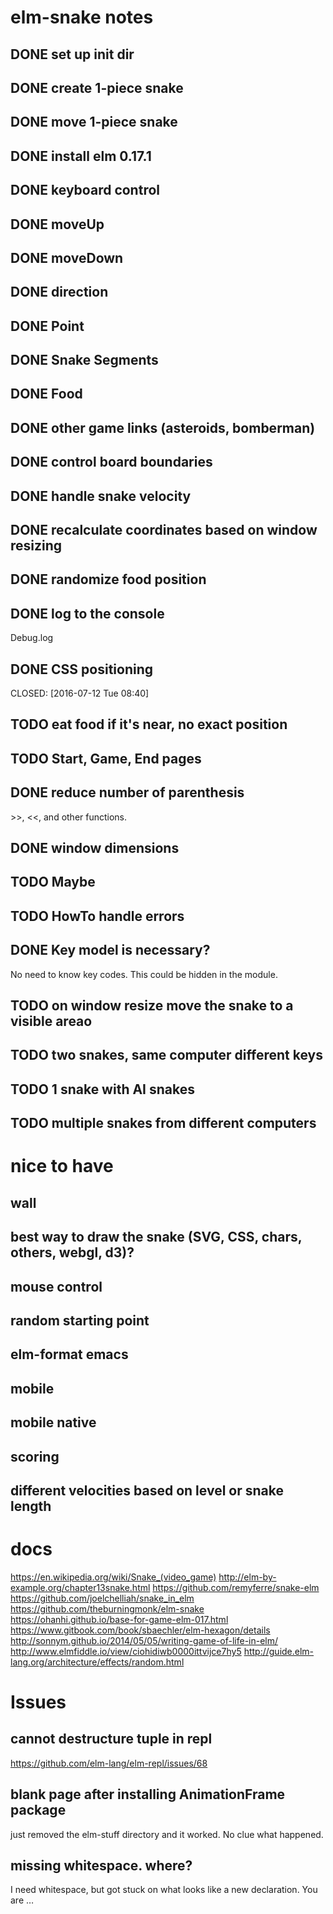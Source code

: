 * elm-snake notes
** DONE set up init dir
CLOSED: [2016-07-11 Mon 19:37]
** DONE create 1-piece snake
CLOSED: [2016-07-11 Mon 19:48]
** DONE move 1-piece snake
CLOSED: [2016-07-12 Tue 08:39]
** DONE install elm 0.17.1
CLOSED: [2016-07-11 Mon 20:19]
** DONE keyboard control
CLOSED: [2016-07-12 Tue 08:38]
** DONE moveUp
CLOSED: [2016-07-12 Tue 23:47]
** DONE moveDown
CLOSED: [2016-07-12 Tue 23:47]
** DONE direction
CLOSED: [2016-07-12 Tue 23:48]
** DONE Point
CLOSED: [2016-07-13 Wed 08:44]
** DONE Snake Segments
CLOSED: [2016-07-13 Wed 21:47]
** DONE Food
CLOSED: [2016-07-14 Thu 08:45]
** DONE other game links (asteroids, bomberman)
CLOSED: [2016-07-12 Tue 23:54]
** DONE control board boundaries
CLOSED: [2016-07-14 Thu 21:24]
** DONE handle snake velocity
CLOSED: [2016-07-14 Thu 20:13]
** DONE recalculate coordinates based on window resizing
CLOSED: [2016-07-15 Fri 07:33]
** DONE randomize food position
CLOSED: [2016-07-18 Mon 23:19]
** DONE log to the console
CLOSED: [2016-07-18 Mon 23:19]
Debug.log
** DONE CSS positioning



CLOSED: [2016-07-12 Tue 08:40]
** TODO eat food if it's near, no exact position
** TODO Start, Game, End pages
** DONE reduce number of parenthesis
CLOSED: [2016-07-18 Mon 23:19]
>>, <<, and other functions.
** DONE window dimensions
CLOSED: [2016-07-18 Mon 23:19]
** TODO Maybe
** TODO HowTo handle errors
** DONE Key model is necessary?
CLOSED: [2016-07-18 Mon 23:21]
No need to know key codes. This could be hidden in the module.
** TODO on window resize move the snake to a visible areao


** TODO two snakes, same computer different keys
** TODO 1 snake with AI snakes
** TODO multiple snakes from different computers


* nice to have
** wall
** best way to draw the snake (SVG, CSS, chars, others, webgl, d3)?
** mouse control
** random starting point
** elm-format emacs
** mobile
** mobile native
** scoring
** different velocities based on level or snake length


* docs
https://en.wikipedia.org/wiki/Snake_(video_game)
http://elm-by-example.org/chapter13snake.html
https://github.com/remyferre/snake-elm
https://github.com/joelchelliah/snake_in_elm
https://github.com/theburningmonk/elm-snake
https://ohanhi.github.io/base-for-game-elm-017.html
https://www.gitbook.com/book/sbaechler/elm-hexagon/details
http://sonnym.github.io/2014/05/05/writing-game-of-life-in-elm/
http://www.elmfiddle.io/view/ciohidiwb0000ittvijce7hy5
http://guide.elm-lang.org/architecture/effects/random.html


* Issues
** cannot destructure tuple in repl
https://github.com/elm-lang/elm-repl/issues/68

** blank page after installing AnimationFrame package
just removed the elm-stuff directory and it worked. No clue what happened.
** missing whitespace. where?
I need whitespace, but got stuck on what looks like a new declaration. You are ...
